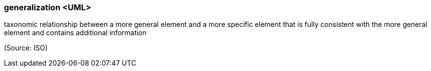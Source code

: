 === generalization <UML>

taxonomic relationship between a more general element and a more specific element that is fully consistent with the more general element and contains additional information

(Source: ISO)


